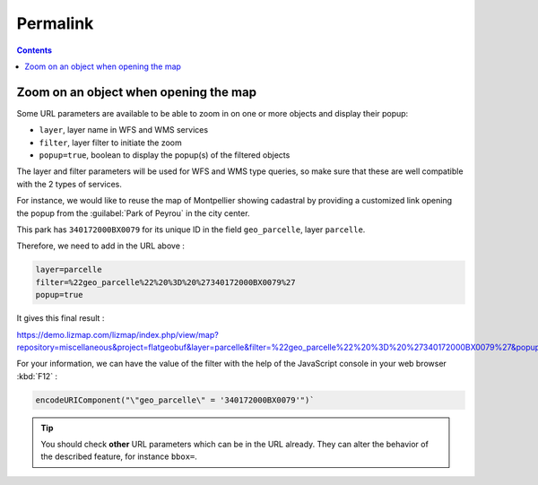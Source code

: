 Permalink
=========

.. contents::
   :depth: 3

Zoom on an object when opening the map
--------------------------------------

Some URL parameters are available to be able to zoom in on one or more objects and display their popup:

* ``layer``, layer name in WFS and WMS services
* ``filter``, layer filter to initiate the zoom
* ``popup=true``, boolean to display the popup(s) of the filtered objects

The layer and filter parameters will be used for WFS and WMS type queries, so make sure that these are well compatible
with the 2 types of services.

For instance, we would like to reuse the map of Montpellier showing cadastral by
providing a customized link opening the popup from the :guilabel:`Park of Peyrou` in the city center.

This park has ``340172000BX0079`` for its unique ID in the field ``geo_parcelle``, layer ``parcelle``.

Therefore, we need to add in the URL above :

.. code-block:: ini

    layer=parcelle
    filter=%22geo_parcelle%22%20%3D%20%27340172000BX0079%27
    popup=true

It gives this final result :

https://demo.lizmap.com/lizmap/index.php/view/map?repository=miscellaneous&project=flatgeobuf&layer=parcelle&filter=%22geo_parcelle%22%20%3D%20%27340172000BX0079%27&popup=true

For your information, we can have the value of the filter with the help of the JavaScript console in your web browser :kbd:`F12` :

.. code-block:: javascript

    encodeURIComponent("\"geo_parcelle\" = '340172000BX0079'")`

.. tip::
    You should check **other** URL parameters which can be in the URL already. They can alter the behavior of the
    described feature, for instance ``bbox=``.
